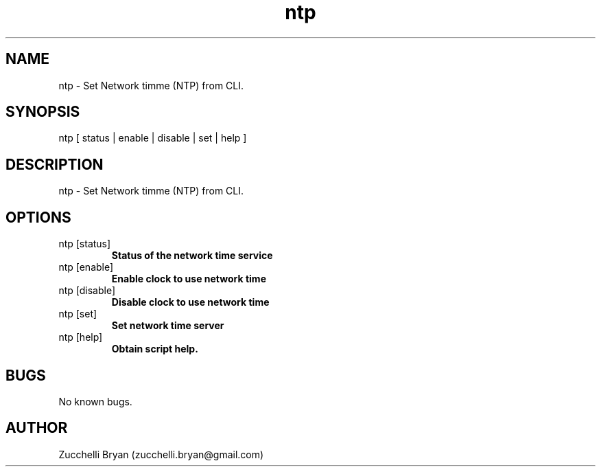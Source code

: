 .\" Manpage for ntp.
.\" Contact bryan.zucchellik@gmail.com to correct errors or typos.
.TH ntp 7 "06 Feb 2020" "ZaemonSH MacOS" "MacOS ZaemonSH customization"
.SH NAME
ntp \- Set Network timme (NTP) from CLI.
.SH SYNOPSIS
ntp [ status | enable | disable | set | help ]
.SH DESCRIPTION
ntp \- Set Network timme (NTP) from CLI.
.SH OPTIONS

.IP "ntp [status]"
.B Status of the network time service

.IP "ntp [enable]"
.B Enable clock to use network time

.IP "ntp [disable]"
.B Disable clock to use network time

.IP "ntp [set]" <timehost1.net.sap.corp>
.B Set network time server

.IP "ntp [help]"
.B Obtain script help.

.SH BUGS
No known bugs.
.SH AUTHOR
Zucchelli Bryan (zucchelli.bryan@gmail.com)
